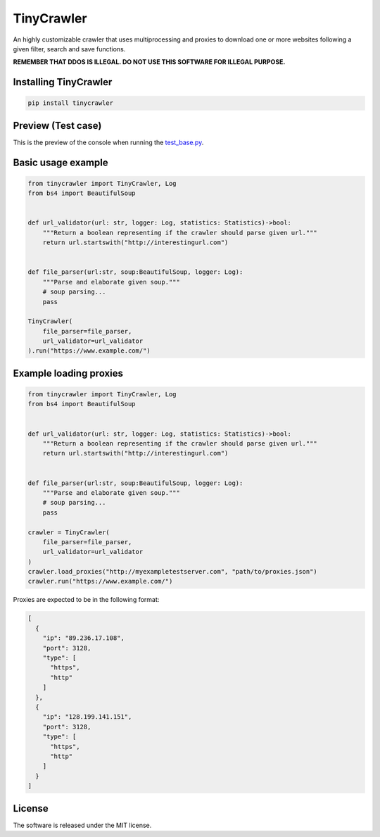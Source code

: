 .. role:: py(code)
   :language: python

.. role:: json(code)
   :language: json


TinyCrawler
====================

|travis| |sonar_quality| |sonar_maintainability| |sonar_coverage| |code_climate_maintainability| |pip|

An highly customizable crawler that uses multiprocessing and proxies to download one or more websites following a given filter, search and save functions.

**REMEMBER THAT DDOS IS ILLEGAL. DO NOT USE THIS SOFTWARE FOR ILLEGAL PURPOSE.**

Installing TinyCrawler
------------------------

.. code:: shell

    pip install tinycrawler


Preview (Test case)
---------------------
This is the preview of the console when running the `test_base.py`_.

|preview|

Basic usage example
---------------------

.. code:: python

    from tinycrawler import TinyCrawler, Log
    from bs4 import BeautifulSoup


    def url_validator(url: str, logger: Log, statistics: Statistics)->bool:
        """Return a boolean representing if the crawler should parse given url."""
        return url.startswith("http://interestingurl.com")


    def file_parser(url:str, soup:BeautifulSoup, logger: Log):
        """Parse and elaborate given soup."""
        # soup parsing...
        pass

    TinyCrawler(
        file_parser=file_parser,
        url_validator=url_validator
    ).run("https://www.example.com/")

Example loading proxies
---------------------

.. code:: python

    from tinycrawler import TinyCrawler, Log
    from bs4 import BeautifulSoup


    def url_validator(url: str, logger: Log, statistics: Statistics)->bool:
        """Return a boolean representing if the crawler should parse given url."""
        return url.startswith("http://interestingurl.com")


    def file_parser(url:str, soup:BeautifulSoup, logger: Log):
        """Parse and elaborate given soup."""
        # soup parsing...
        pass

    crawler = TinyCrawler(
        file_parser=file_parser,
        url_validator=url_validator
    )
    crawler.load_proxies("http://myexampletestserver.com", "path/to/proxies.json")
    crawler.run("https://www.example.com/")



Proxies are expected to be in the following format:

.. code:: python

    [
      {
        "ip": "89.236.17.108",
        "port": 3128,
        "type": [
          "https",
          "http"
        ]
      },
      {
        "ip": "128.199.141.151",
        "port": 3128,
        "type": [
          "https",
          "http"
        ]
      }
    ]


License
--------------
The software is released under the MIT license.

.. _`test_base.py`: https://github.com/LucaCappelletti94/tinycrawler/blob/master/tests/test_base.py

.. |preview| image:: https://github.com/LucaCappelletti94/tinycrawler/blob/master/preview.png?raw=true

.. |travis| image:: https://travis-ci.org/LucaCappelletti94/tinycrawler.png
   :target: https://travis-ci.org/LucaCappelletti94/tinycrawler

.. |sonar_quality| image:: https://sonarcloud.io/api/project_badges/measure?project=tinycrawler.lucacappelletti&metric=alert_status
    :target: https://sonarcloud.io/dashboard/index/tinycrawler.lucacappelletti

.. |sonar_maintainability| image:: https://sonarcloud.io/api/project_badges/measure?project=tinycrawler.lucacappelletti&metric=sqale_rating
    :target: https://sonarcloud.io/dashboard/index/tinycrawler.lucacappelletti

.. |sonar_coverage| image:: https://sonarcloud.io/api/project_badges/measure?project=tinycrawler.lucacappelletti&metric=coverage
    :target: https://sonarcloud.io/dashboard/index/tinycrawler.lucacappelletti

.. |code_climate_maintainability| image:: https://api.codeclimate.com/v1/badges/25fb7c6119e188dbd12c/maintainability
   :target: https://codeclimate.com/github/LucaCappelletti94/tinycrawler/maintainability
   :alt: Maintainability

.. |pip| image:: https://badge.fury.io/py/tinycrawler.svg
    :target: https://badge.fury.io/py/tinycrawler
